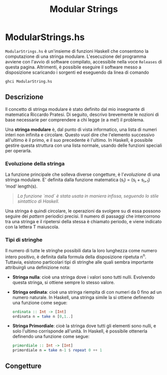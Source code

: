 #+TITLE: Modular Strings
* ModularStrings.hs
  ~ModularStrings.hs~ è un'insieme di funzioni Haskell che consentono la computazione di una stringa modulare. L'esecuzione del programma avviene con l'avvio di software compilato, accessibile nella voce ~Releases~ di questa pagina. Altrimenti, è possibile eseguire il software messo a disposizione scaricando i sorgenti ed eseguendo da linea di comando
  #+NAME: exec
  #+BEGIN_SRC Bash
  ghci ModularString.hs
  #+END_SRC
  
** Descrizione
   Il concetto di stringa modulare è stato definito dal mio insegnante di matematica Riccardo Pratesi. Di seguito, descrivo brevemente le nozioni di base necessarie per comprendere a chi legge (e a me!) il problema.
  
   Una *stringa modulare* è, dal punto di vista informatico, una lista di numeri interi non infinita e circolare. Questo vuol dire che l'elemento successivo all'ultimo è il primo, e il suo precedente è l'ultimo. In Haskell, è possibile gestire questa struttura con una lista normale, usando delle funzioni speciali per operarla.

*** Evoluzione della stringa
    La funzione principale che solleva diverse congetture, è l'/evoluzione/ di una stringa modulare. E' definita dalla funzione matematica
    (s_i) = (s_i + s_{i+1}) \text{ `mod` length}(s).
    #+begin_quote
    /La funzione `mod` è stata usata in maniera infissa, seguendo lo stile sintattico di Haskell./
    #+end_quote
    
Una stringa è quindi circolare, le operazioni da svolgere su di essa possono seguire dei /pattern/ periodici precisi. Il numero di passaggi che intercorrono tra una stringa e il ripetersi della stessa è chiamato periodo, e viene indicato con la lettera T maiuscola.

*** Tipi di stringhe
    Il numero di tutte le stringhe possibili data la loro lunghezza come numero intero positivo, è definita dalla formula della disposizione ripetuta n^n.
    Tuttavia, esistono particolari tipi di stringhe alle quali sembra importante attribuirgli una definizione nota:
    + *Stringa nulla*: cioè una stringa dove i valori sono tutti nulli. Evolvendo questa stringa, si ottiene sempre lo stesso valore.
    + *Stringa ordinata*: cioè una stringa riempita di con numeri da 0 fino ad un numero naturale. In Haskell, una stringa simile la si ottiene definendo una funzione come segue:
      #+BEGIN_SRC haskell
        ordinata :: Int -> [Int]
        ordinata n = take n [0,1..]
      #+END_SRC
    + *Stringa Primordiale*: cioè la stringa dove tutti gli elementi sono nulli, e solo l'ultimo corrisponde all'unità. In Haskell, è possibile ottenerla definendo una funzione come segue:
      #+BEGIN_SRC haskell
      primordiale :: Int -> [Int]
      primordiale n = take n-1 $ repeat 0 ++ 1
      #+END_SRC
** Congetture
   
